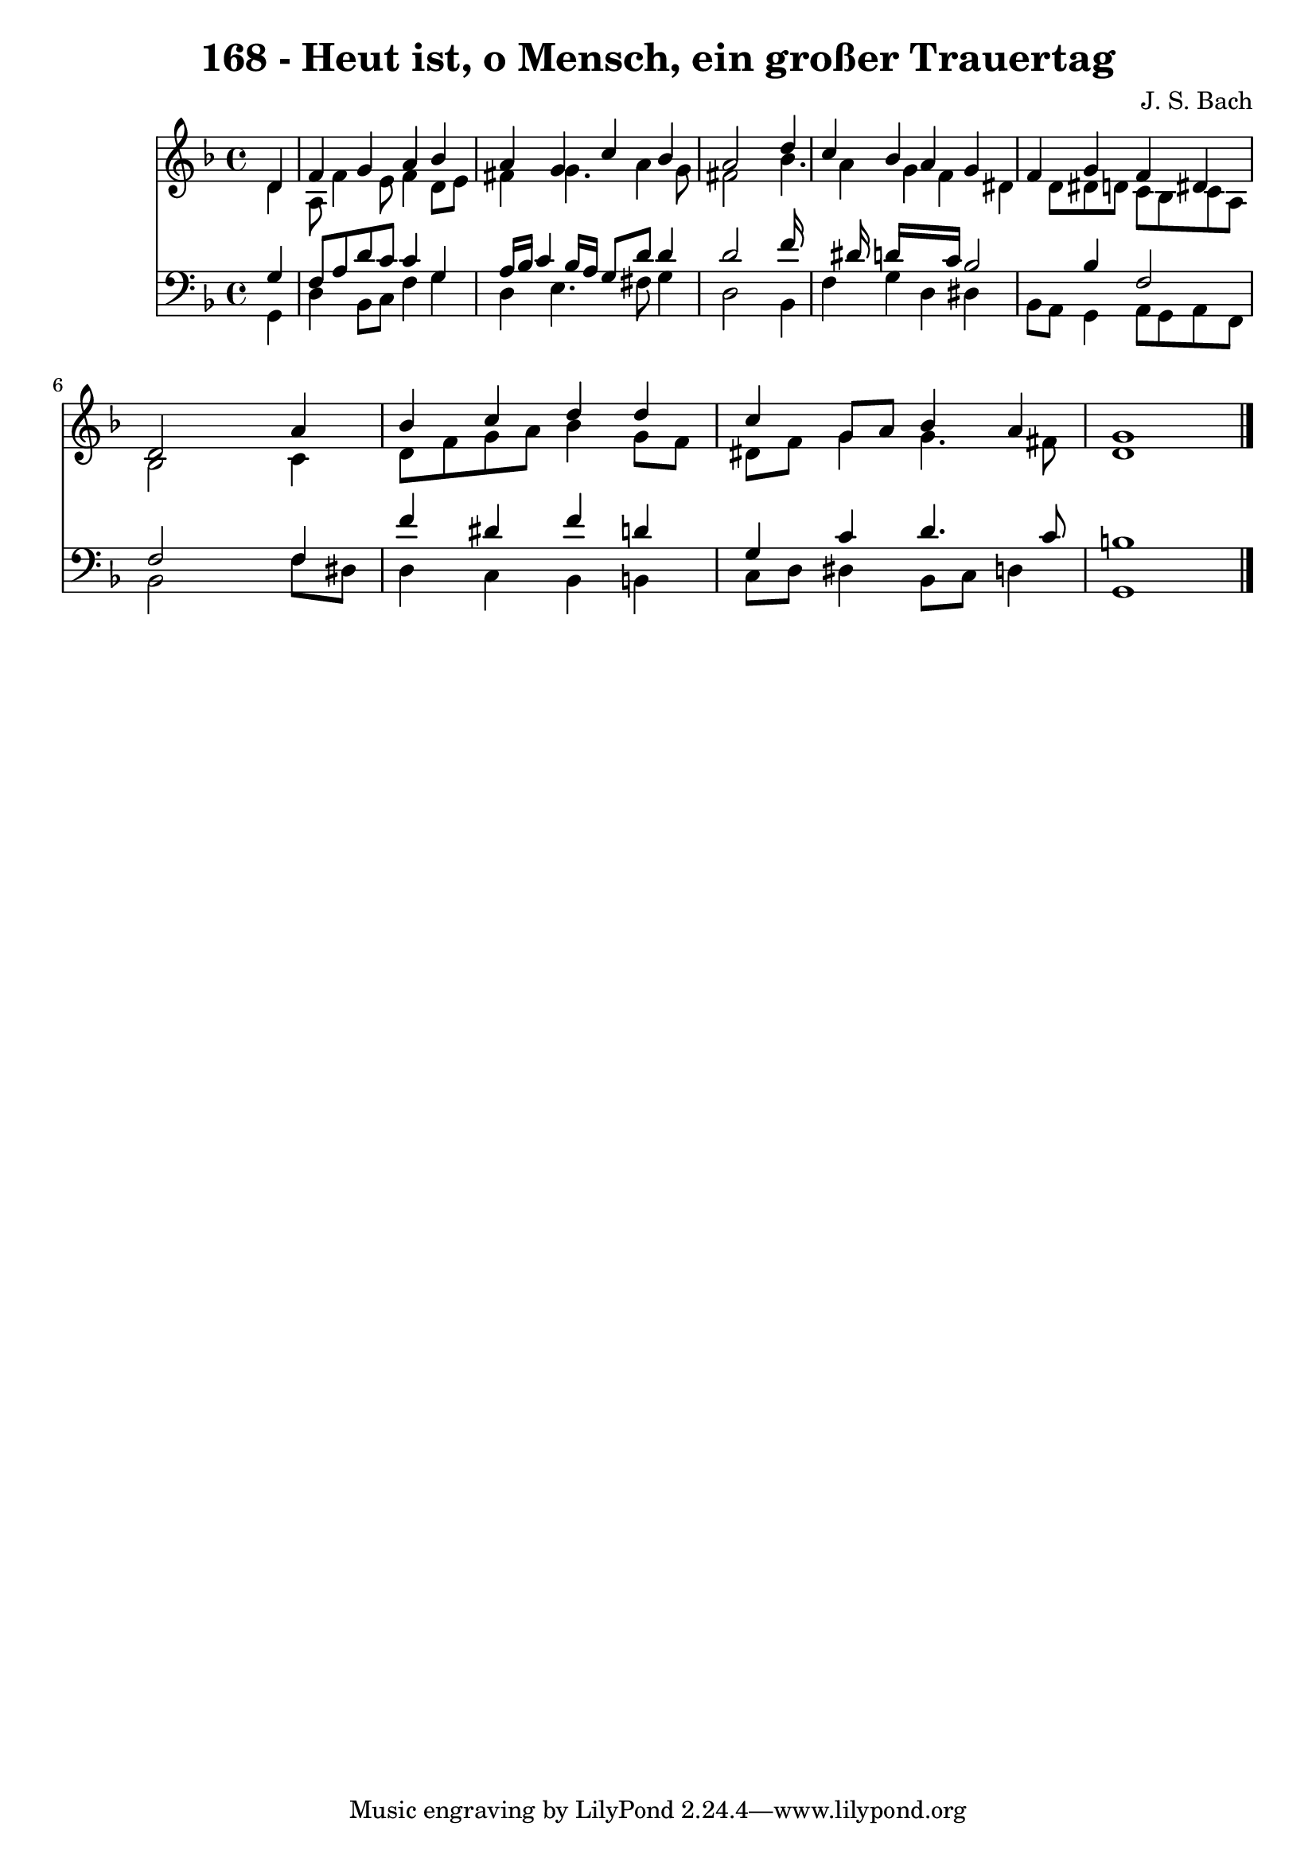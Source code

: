 
\version "2.10.33"

\header {
  title = "168 - Heut ist, o Mensch, ein großer Trauertag"
  composer = "J. S. Bach"
}

global =  {
  \time 4/4 
  \key d \minor
}

soprano = \relative c {
  \partial 4 d'4 
  f g a bes 
  a g c bes 
  a2 s4 d 
  c bes a g 
  f g f dis 
  d2 s4 a' 
  bes c d d 
  c g8 a bes4 a 
  g1 
}


alto = \relative c {
  \partial 4 d'4 
  a8 f'4 e8 f4 d8 e 
  fis4 g4. a4 g8 
  fis2 s4 bes4. a4 g f dis d8 dis d c bes c a 
  bes2 s4 c 
  d8 f g a bes4 g8 f 
  dis f g4 g4. fis8 
  d1 
}


tenor = \relative c {
  \partial 4 g'4 
  f8 a d c c4 g 
  a16 bes c4 bes16 a g8 d' d4 
  d2 s4 f16*7 dis16 d16*7 c16 bes2 bes4 f2 
  f s4 f 
  f' dis f d 
  g, c d4. c8 
  b1 
}


baixo = \relative c {
  \partial 4 g4 
  d' bes8 c f4 g 
  d e4. fis8 g4 
  d2 s4 bes 
  f' g d dis 
  bes8 a g4 a8 g a f 
  bes2 s4 f'8 dis 
  d4 c bes b 
  c8 d dis4 bes8 c d4 
  g,1 
}


\score {
  <<
    \new Staff {
      <<
        \global
        \new Voice = "1" { \voiceOne \soprano }
        \new Voice = "2" { \voiceTwo \alto }
      >>
    }
    \new Staff {
      <<
        \global
        \clef "bass"
        \new Voice = "1" {\voiceOne \tenor }
        \new Voice = "2" { \voiceTwo \baixo \bar "|."}
      >>
    }
  >>
}